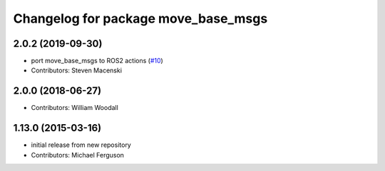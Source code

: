 ^^^^^^^^^^^^^^^^^^^^^^^^^^^^^^^^^^^^
Changelog for package move_base_msgs
^^^^^^^^^^^^^^^^^^^^^^^^^^^^^^^^^^^^

2.0.2 (2019-09-30)
------------------
* port move_base_msgs to ROS2 actions (`#10 <https://github.com/ros-planning/navigation_msgs/issues/10>`_)
* Contributors: Steven Macenski

2.0.0 (2018-06-27)
------------------
* Contributors: William Woodall

1.13.0 (2015-03-16)
-------------------
* initial release from new repository
* Contributors: Michael Ferguson
